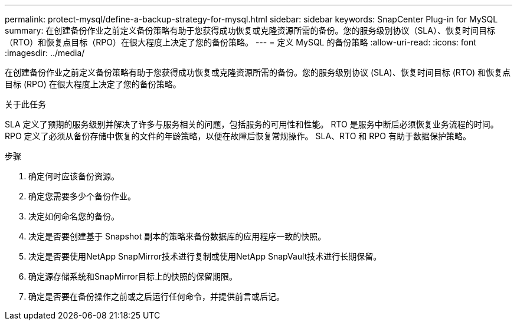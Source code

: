 ---
permalink: protect-mysql/define-a-backup-strategy-for-mysql.html 
sidebar: sidebar 
keywords: SnapCenter Plug-in for MySQL 
summary: 在创建备份作业之前定义备份策略有助于您获得成功恢复或克隆资源所需的备份。您的服务级别协议（SLA）、恢复时间目标（RTO）和恢复点目标（RPO）在很大程度上决定了您的备份策略。 
---
= 定义 MySQL 的备份策略
:allow-uri-read: 
:icons: font
:imagesdir: ../media/


[role="lead"]
在创建备份作业之前定义备份策略有助于您获得成功恢复或克隆资源所需的备份。您的服务级别协议 (SLA)、恢复时间目标 (RTO) 和恢复点目标 (RPO) 在很大程度上决定了您的备份策略。

.关于此任务
SLA 定义了预期的服务级别并解决了许多与服务相关的问题，包括服务的可用性和性能。  RTO 是服务中断后必须恢复业务流程的时间。  RPO 定义了必须从备份存储中恢复的文件的年龄策略，以便在故障后恢复常规操作。  SLA、RTO 和 RPO 有助于数据保护策略。

.步骤
. 确定何时应该备份资源。
. 确定您需要多少个备份作业。
. 决定如何命名您的备份。
. 决定是否要创建基于 Snapshot 副本的策略来备份数据库的应用程序一致的快照。
. 决定是否要使用NetApp SnapMirror技术进行复制或使用NetApp SnapVault技术进行长期保留。
. 确定源存储系统和SnapMirror目标上的快照的保留期限。
. 确定是否要在备份操作之前或之后运行任何命令，并提供前言或后记。

